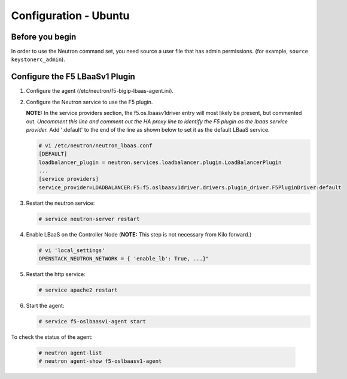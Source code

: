 Configuration - Ubuntu
======================

Before you begin
~~~~~~~~~~~~~~~~

In order to use the Neutron command set, you need source a user file
that has admin permissions. (for example, ``source keystonerc_admin``).

Configure the F5 LBaaSv1 Plugin
~~~~~~~~~~~~~~~~~~~~~~~~~~~~~~~

1. Configure the agent (/etc/neutron/f5-bigip-lbaas-agent.ini).

2. Configure the Neutron service to use the F5 plugin. 
   
   **NOTE:** In the service providers section, the f5.os.lbaasv1driver entry will most
   likely be present, but commented out. *Uncomment this line and
   comment out the HA proxy line to identify the F5 plugin as the lbaas
   service provider.*  Add ':default' to the end of the line as shown
   below to set it as the default LBaaS service.

   .. code-block:: shell

        # vi /etc/neutron/neutron_lbaas.conf
        [DEFAULT]
        loadbalancer_plugin = neutron.services.loadbalancer.plugin.LoadBalancerPlugin
        ...
        [service providers]
        service_provider=LOADBALANCER:F5:f5.oslbaasv1driver.drivers.plugin_driver.F5PluginDriver:default

3. Restart the neutron service:
   
   .. code-block:: shell

        # service neutron-server restart

4. Enable LBaaS on the Controller Node (**NOTE:** This step is not
   necessary from Kilo forward.)
   
   .. code-block:: shell

        # vi 'local_settings'
        OPENSTACK_NEUTRON_NETWORK = { 'enable_lb': True, ...}"

5. Restart the http service:
   
   .. code-block:: shell

        # service apache2 restart

6. Start the agent:
   
   .. code-block:: shell

        # service f5-oslbaasv1-agent start

To check the status of the agent:
   
   .. code-block:: shell

        # neutron agent-list
        # neutron agent-show f5-oslbaasv1-agent

